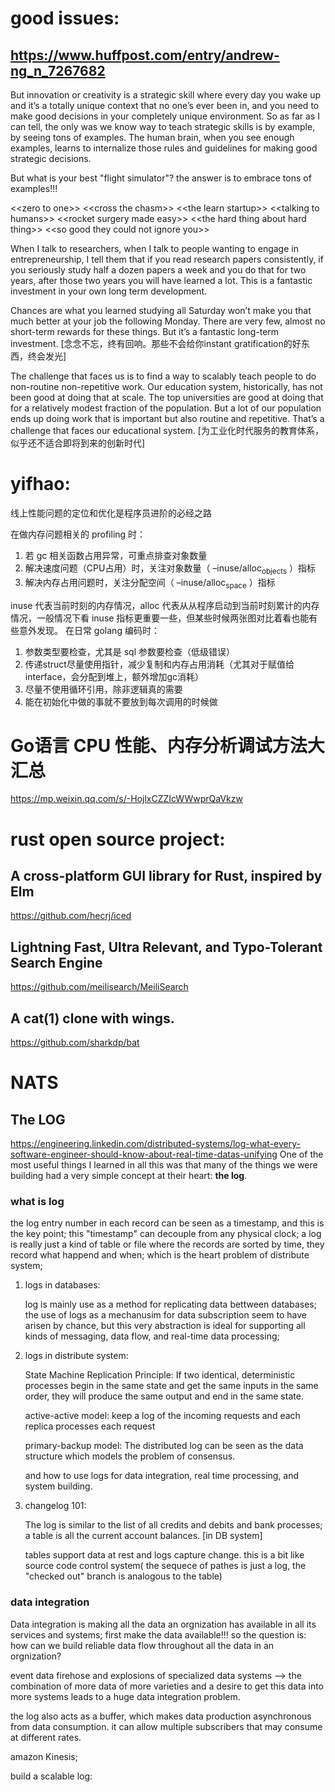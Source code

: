 * good issues:
** https://www.huffpost.com/entry/andrew-ng_n_7267682
   But innovation or creativity is a strategic skill where every day you wake up 
   and it’s a totally unique context that no one’s ever been in, and you need to
    make good decisions in your completely unique environment. So as far as I can 
   tell, the only was we know way to teach strategic skills is by example, by seeing 
   tons of examples. The human brain, when you see enough examples, learns to internalize 
   those rules and guidelines for making good strategic decisions.
   
   But what is your best "flight simulator"? the answer is to embrace tons of examples!!!

   <<zero to one>>
   <<cross the chasm>>
   <<the learn startup>>
   <<talking to humans>>
   <<rocket surgery made easy>>
   <<the hard thing about hard thing>>
   <<so good they could not ignore you>>

   When I talk to researchers, when I talk to people wanting to engage in entrepreneurship, 
   I tell them that if you read research papers consistently, if you seriously study half a
    dozen papers a week and you do that for two years, after those two years you will have 
   learned a lot. This is a fantastic investment in your own long term development. 

   Chances are what you learned studying all Saturday won’t make you that much better at your 
   job the following Monday. There are very few, almost no short-term rewards for these things. 
   But it’s a fantastic long-term investment.
   [念念不忘，终有回响。那些不会给你instant gratification的好东西，终会发光]

   The challenge that faces us is to find a way to scalably teach people to do non-routine non-repetitive work. 
   Our education system, historically, has not been good at doing that at scale. The top universities are good 
   at doing that for a relatively modest fraction of the population. But a lot of our population ends up doing 
   work that is important but also routine and repetitive. That’s a challenge that faces our educational system.
   [为工业化时代服务的教育体系，似乎还不适合即将到来的创新时代]
* yifhao:
  [[./graph/jingyan.jpeg]]
  线上性能问题的定位和优化是程序员进阶的必经之路

在做内存问题相关的 profiling 时：
  1. 若 gc 相关函数占用异常，可重点排查对象数量
  2. 解决速度问题（CPU占用）时，关注对象数量（ --inuse/alloc_objects ）指标
  3. 解决内存占用问题时，关注分配空间（ --inuse/alloc_space ）指标

  inuse 代表当前时刻的内存情况，alloc 代表从从程序启动到当前时刻累计的内存情况，一般情况下看 inuse 指标更重要一些，但某些时候两张图对比着看也能有些意外发现。
在日常 golang 编码时：
  1. 参数类型要检查，尤其是 sql 参数要检查（低级错误）
  2. 传递struct尽量使用指针，减少复制和内存占用消耗（尤其对于赋值给interface，会分配到堆上，额外增加gc消耗）
  3. 尽量不使用循环引用，除非逻辑真的需要
  4. 能在初始化中做的事就不要放到每次调用的时候做
* Go语言 CPU 性能、内存分析调试方法大汇总 
  https://mp.weixin.qq.com/s/-HojlxCZZIcWWwprQaVkzw
* rust open source project:
** A cross-platform GUI library for Rust, inspired by Elm 
   https://github.com/hecrj/iced
** Lightning Fast, Ultra Relevant, and Typo-Tolerant Search Engine
   https://github.com/meilisearch/MeiliSearch
** A cat(1) clone with wings. 
   https://github.com/sharkdp/bat
* NATS
** The LOG 
https://engineering.linkedin.com/distributed-systems/log-what-every-software-engineer-should-know-about-real-time-datas-unifying
One of the most useful things I learned in all this was that many of the 
things we were building had a very simple concept at their heart: *the log*.
*** what is log 
[[file:./graph/log1.png]]

   the log entry number in each record can be seen as a timestamp, and this is the key point;
this "timestamp" can decouple from any physical clock; a log is really just a kind of table
or file where the records are sorted by time, they record what happend and when; which is 
the heart problem of distribute system;
**** logs in databases: 
log is mainly use as a method for replicating data bettween databases;
the use of logs as a mechanusim for data subscription seem to have arisen by chance, but 
this very abstraction is ideal for supporting all kinds of messaging, data flow, and real-time
data processing;
**** logs in distribute system:
State Machine Replication Principle:
If two identical, deterministic processes begin in the same state and get the same inputs in the 
same order, they will produce the same output and end in the same state. 

active-active model: 
keep a log of the incoming requests and each replica processes each request
[[file:./graph/log3.png]]

primary-backup model:
[[file:./graph/log2.png]]
The distributed log can be seen as the data structure which models the problem of consensus.


and how to use logs for data integration, real time processing, and system building. 
**** changelog 101:
 The log is similar to the list of all credits and debits and bank processes; 
a table is all the current account balances. [in DB system]

tables support data at rest and logs capture change. this is a bit like source code control system(
the sequece of pathes is just a log, the "checked out" branch is analogous to the table)
*** data integration
Data integration is making all the data an orgnization has available in all its services and systems;
first make the data available!!!
so the question is: how can we build reliable data flow throughout all the data in an orgnization?

event data firehose and explosions of specialized data systems --> the combination of more data of more
varieties and a desire to get this data into more systems leads to a huge data integration problem.

[[file:./graph/log4.png]]

the log also acts as a buffer, which makes data production asynchronous from data consumption.
it can allow multiple subscribers that may consume at different rates.

amazon Kinesis;

build a scalable log:
